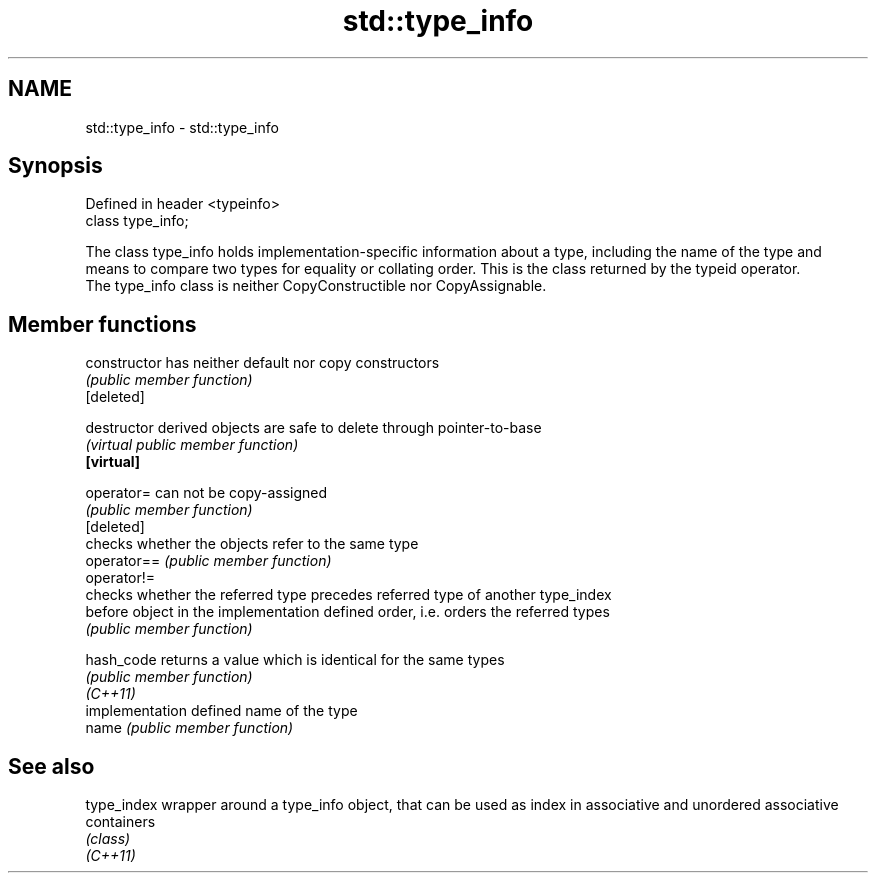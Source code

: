 .TH std::type_info 3 "2020.03.24" "http://cppreference.com" "C++ Standard Libary"
.SH NAME
std::type_info \- std::type_info

.SH Synopsis

  Defined in header <typeinfo>
  class type_info;

  The class type_info holds implementation-specific information about a type, including the name of the type and means to compare two types for equality or collating order. This is the class returned by the typeid operator.
  The type_info class is neither CopyConstructible nor CopyAssignable.

.SH Member functions



  constructor   has neither default nor copy constructors
                \fI(public member function)\fP
  [deleted]

  destructor    derived objects are safe to delete through pointer-to-base
                \fI(virtual public member function)\fP
  \fB[virtual]\fP

  operator=     can not be copy-assigned
                \fI(public member function)\fP
  [deleted]
                checks whether the objects refer to the same type
  operator==    \fI(public member function)\fP
  operator!=
                checks whether the referred type precedes referred type of another type_index
  before        object in the implementation defined order, i.e. orders the referred types
                \fI(public member function)\fP

  hash_code     returns a value which is identical for the same types
                \fI(public member function)\fP
  \fI(C++11)\fP
                implementation defined name of the type
  name          \fI(public member function)\fP


.SH See also



  type_index wrapper around a type_info object, that can be used as index in associative and unordered associative containers
             \fI(class)\fP
  \fI(C++11)\fP




